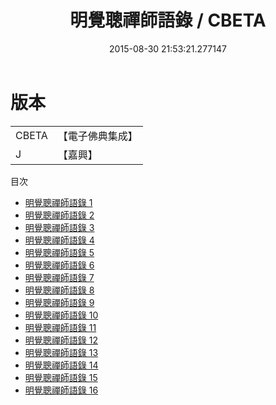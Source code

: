 #+TITLE: 明覺聰禪師語錄 / CBETA

#+DATE: 2015-08-30 21:53:21.277147
* 版本
 |     CBETA|【電子佛典集成】|
 |         J|【嘉興】    |
目次
 - [[file:KR6q0511_001.txt][明覺聰禪師語錄 1]]
 - [[file:KR6q0511_002.txt][明覺聰禪師語錄 2]]
 - [[file:KR6q0511_003.txt][明覺聰禪師語錄 3]]
 - [[file:KR6q0511_004.txt][明覺聰禪師語錄 4]]
 - [[file:KR6q0511_005.txt][明覺聰禪師語錄 5]]
 - [[file:KR6q0511_006.txt][明覺聰禪師語錄 6]]
 - [[file:KR6q0511_007.txt][明覺聰禪師語錄 7]]
 - [[file:KR6q0511_008.txt][明覺聰禪師語錄 8]]
 - [[file:KR6q0511_009.txt][明覺聰禪師語錄 9]]
 - [[file:KR6q0511_010.txt][明覺聰禪師語錄 10]]
 - [[file:KR6q0511_011.txt][明覺聰禪師語錄 11]]
 - [[file:KR6q0511_012.txt][明覺聰禪師語錄 12]]
 - [[file:KR6q0511_013.txt][明覺聰禪師語錄 13]]
 - [[file:KR6q0511_014.txt][明覺聰禪師語錄 14]]
 - [[file:KR6q0511_015.txt][明覺聰禪師語錄 15]]
 - [[file:KR6q0511_016.txt][明覺聰禪師語錄 16]]
